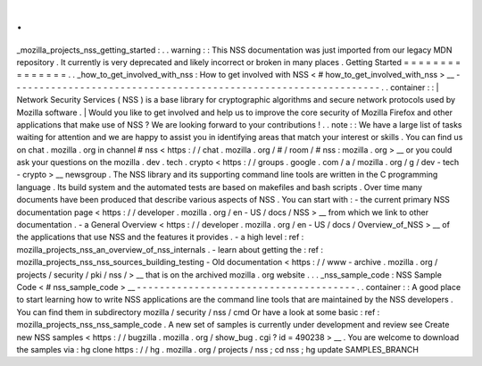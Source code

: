 .
.
_mozilla_projects_nss_getting_started
:
.
.
warning
:
:
This
NSS
documentation
was
just
imported
from
our
legacy
MDN
repository
.
It
currently
is
very
deprecated
and
likely
incorrect
or
broken
in
many
places
.
Getting
Started
=
=
=
=
=
=
=
=
=
=
=
=
=
=
=
.
.
_how_to_get_involved_with_nss
:
How
to
get
involved
with
NSS
<
#
how_to_get_involved_with_nss
>
__
-
-
-
-
-
-
-
-
-
-
-
-
-
-
-
-
-
-
-
-
-
-
-
-
-
-
-
-
-
-
-
-
-
-
-
-
-
-
-
-
-
-
-
-
-
-
-
-
-
-
-
-
-
-
-
-
-
-
-
-
-
-
-
-
.
.
container
:
:
|
Network
Security
Services
(
NSS
)
is
a
base
library
for
cryptographic
algorithms
and
secure
network
protocols
used
by
Mozilla
software
.
|
Would
you
like
to
get
involved
and
help
us
to
improve
the
core
security
of
Mozilla
Firefox
and
other
applications
that
make
use
of
NSS
?
We
are
looking
forward
to
your
contributions
!
.
.
note
:
:
We
have
a
large
list
of
tasks
waiting
for
attention
and
we
are
happy
to
assist
you
in
identifying
areas
that
match
your
interest
or
skills
.
You
can
find
us
on
chat
.
mozilla
.
org
in
channel
#
nss
<
https
:
/
/
chat
.
mozilla
.
org
/
#
/
room
/
#
nss
:
mozilla
.
org
>
__
or
you
could
ask
your
questions
on
the
mozilla
.
dev
.
tech
.
crypto
<
https
:
/
/
groups
.
google
.
com
/
a
/
mozilla
.
org
/
g
/
dev
-
tech
-
crypto
>
__
newsgroup
.
The
NSS
library
and
its
supporting
command
line
tools
are
written
in
the
C
programming
language
.
Its
build
system
and
the
automated
tests
are
based
on
makefiles
and
bash
scripts
.
Over
time
many
documents
have
been
produced
that
describe
various
aspects
of
NSS
.
You
can
start
with
:
-
the
current
primary
NSS
documentation
page
<
https
:
/
/
developer
.
mozilla
.
org
/
en
-
US
/
docs
/
NSS
>
__
from
which
we
link
to
other
documentation
.
-
a
General
Overview
<
https
:
/
/
developer
.
mozilla
.
org
/
en
-
US
/
docs
/
Overview_of_NSS
>
__
of
the
applications
that
use
NSS
and
the
features
it
provides
.
-
a
high
level
:
ref
:
mozilla_projects_nss_an_overview_of_nss_internals
.
-
learn
about
getting
the
:
ref
:
mozilla_projects_nss_nss_sources_building_testing
-
Old
documentation
<
https
:
/
/
www
-
archive
.
mozilla
.
org
/
projects
/
security
/
pki
/
nss
/
>
__
that
is
on
the
archived
mozilla
.
org
website
.
.
.
_nss_sample_code
:
NSS
Sample
Code
<
#
nss_sample_code
>
__
-
-
-
-
-
-
-
-
-
-
-
-
-
-
-
-
-
-
-
-
-
-
-
-
-
-
-
-
-
-
-
-
-
-
-
-
-
-
.
.
container
:
:
A
good
place
to
start
learning
how
to
write
NSS
applications
are
the
command
line
tools
that
are
maintained
by
the
NSS
developers
.
You
can
find
them
in
subdirectory
mozilla
/
security
/
nss
/
cmd
Or
have
a
look
at
some
basic
:
ref
:
mozilla_projects_nss_nss_sample_code
.
A
new
set
of
samples
is
currently
under
development
and
review
see
Create
new
NSS
samples
<
https
:
/
/
bugzilla
.
mozilla
.
org
/
show_bug
.
cgi
?
id
=
490238
>
__
.
You
are
welcome
to
download
the
samples
via
:
hg
clone
https
:
/
/
hg
.
mozilla
.
org
/
projects
/
nss
;
cd
nss
;
hg
update
SAMPLES_BRANCH
